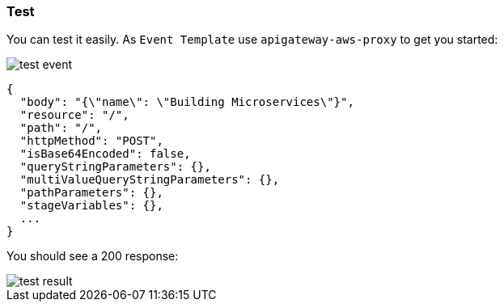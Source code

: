 === Test

You can test it easily. As `Event Template` use `apigateway-aws-proxy` to get you started:

image::test-event.png[]

[source, json]
----
{
  "body": "{\"name\": \"Building Microservices\"}",
  "resource": "/",
  "path": "/",
  "httpMethod": "POST",
  "isBase64Encoded": false,
  "queryStringParameters": {},
  "multiValueQueryStringParameters": {},
  "pathParameters": {},
  "stageVariables": {},
  ...
}
----

You should see a 200 response:

image::test-result.png[]
